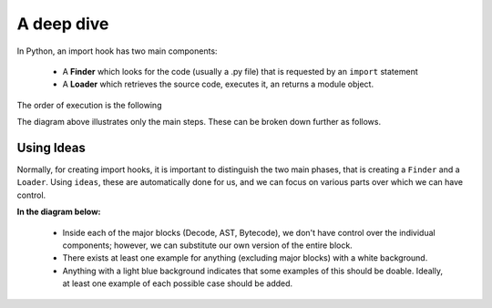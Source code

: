 A deep dive
============

In Python, an import hook has two main components:

    - A **Finder** which looks for the code (usually a .py file) that
      is requested by an ``import`` statement
    - A **Loader** which retrieves the source code, executes it,
      an returns a module object.

The order of execution is the following

.. image:: _static/import_hook.png
   :alt: Import hook overview
   :align: center

The diagram above illustrates only the main steps.
These can be broken down further as follows.

.. image:: _static/import_hook2.png
   :alt: Import hook details
   :align: center

Using Ideas
-----------

Normally, for creating import hooks, it is important to distinguish
the two main phases, that is creating a ``Finder`` and a ``Loader``.
Using ``ideas``, these are automatically done for us, and we can focus
on various parts over which we can have control.

**In the diagram below:**

  - Inside each of the major blocks (Decode, AST, Bytecode), we don't have
    control over the individual components;
    however, we can substitute our own version of the entire block.
  - There exists at least one example for anything (excluding major blocks) with
    a white background.
  - Anything with a light blue background indicates that some examples of this should
    be doable. Ideally, at least one example of each possible case
    should be added.

.. image:: _static/import_hook3.png
   :alt: ideas import hook possibilities
   :align: center

